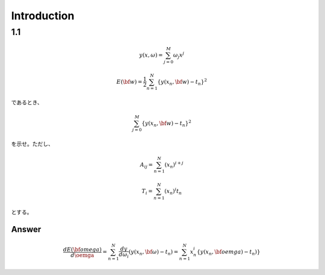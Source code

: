 Introduction
==============

1.1
---

.. math::


   y(x, \omega) = \sum^{M}_{j=0} \omega_j x^j
   
   E({\bf w}) = \frac{1}{2} \sum^{N}_{n=1} \{y(x_n, {\bf w}) - t_n\}^2

であるとき、   

.. math::

   \sum^{M}_{j=0} \{y(x_n, {\bf w}) - t_n\}^2

を示せ。ただし、

.. math::

   A_{ij} = \sum^{N}_{n=1} (x_n)^{i+j}

   T_{i} =  \sum^{N}_{n=1} (x_n)^{i} t_n

とする。

Answer   
^^^^^^^

.. math::

   \frac{dE({\bf omega})}{d \oemga} = \sum^{N}_{n=1} \frac{dy}{d\omega_i} (y(x_n, {\bf \omega})-t_n)
   = \sum^{N}_{n=1} x^i_n \{ y(x_n, {\bf oemga}) - t_n) \}
